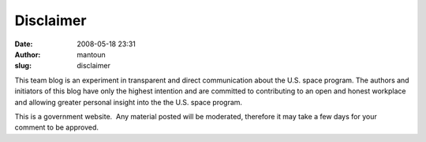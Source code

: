 Disclaimer
##########
:date: 2008-05-18 23:31
:author: mantoun
:slug: disclaimer

This team blog is an experiment in transparent and direct communication
about the U.S. space program. The authors and initiators of this blog
have only the highest intention and are committed to contributing to an
open and honest workplace and allowing greater personal insight into the
the U.S. space program.

This is a government website.  Any material posted will be moderated,
therefore it may take a few days for your comment to be approved.
